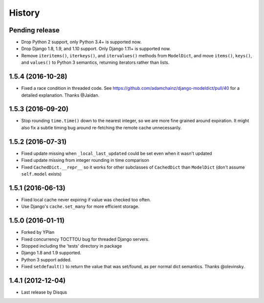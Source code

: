 .. :changelog:

=======
History
=======

Pending release
---------------

.. Add new release notes below here

* Drop Python 2 support, only Python 3.4+ is supported now.
* Drop Django 1.8, 1.9, and 1.10 support. Only Django 1.11+ is supported now.
* Remove ``iteritems()``, ``iterkeys()``, and ``itervalues()`` methods from
  ``ModelDict``, and move ``items()``, ``keys()``, and ``values()`` to Python 3
  semantics, returning iterators rather than lists.

1.5.4 (2016-10-28)
------------------

* Fixed a race condition in threaded code. See https://github.com/adamchainz/django-modeldict/pull/40 for a detailed
  explanation. Thanks @Jaidan.

1.5.3 (2016-09-20)
------------------

* Stop rounding ``time.time()`` down to the nearest integer, so we are more fine grained around expiration. It might
  also fix a subtle timing bug around re-fetching the remote cache unnecessarily.

1.5.2 (2016-07-31)
------------------

* Fixed update missing when ``_local_last_updated`` could be set even when it
  wasn't updated
* Fixed update missing from integer rounding in time comparison
* Fixed ``CachedDict.__repr__`` so it works for other subclasses of
  ``CachedDict`` than ``ModelDict`` (don't assume ``self.model`` exists)

1.5.1 (2016-06-13)
------------------

* Fixed local cache never expiring if value was checked too often.
* Use Django's ``cache.set_many`` for more efficient storage.

1.5.0 (2016-01-11)
------------------

* Forked by YPlan
* Fixed concurrency TOCTTOU bug for threaded Django servers.
* Stopped including the 'tests' directory in package
* Django 1.8 and 1.9 supported.
* Python 3 support added.
* Fixed ``setdefault()`` to return the value that was set/found, as per normal dict semantics. Thanks @olevinsky.

1.4.1 (2012-12-04)
------------------

* Last release by Disqus
